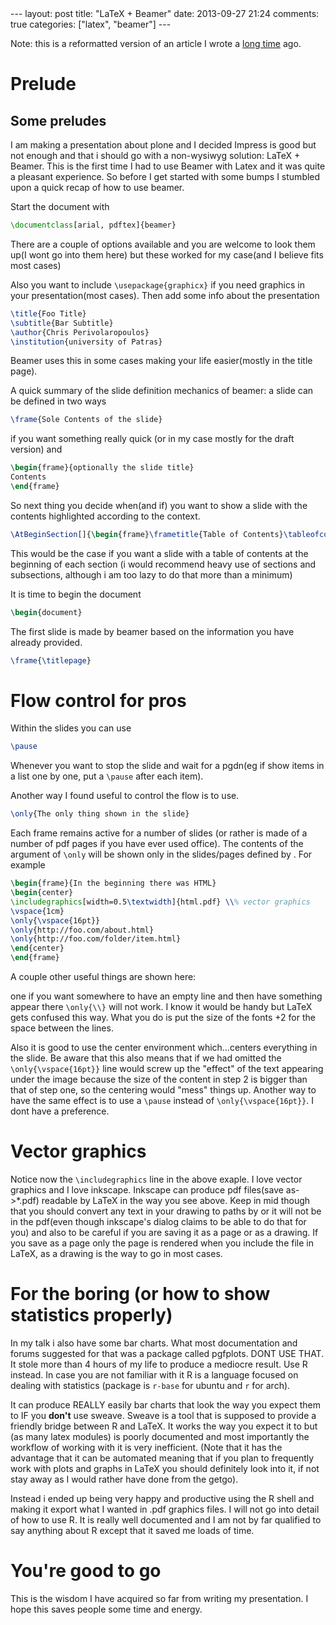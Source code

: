#+BEGIN_HTML
---
layout: post
title: "LaTeX + Beamer"
date: 2013-09-27 21:24
comments: true
categories: ["latex", "beamer"]
---
#+END_HTML

Note: this is a reformatted version of an article I wrote a [[http://sudowork.wordpress.com/2011/05/05/latex-beamer/][long time]]
ago.


* Prelude
** Some preludes

   I am making a presentation about plone and I decided Impress is good
   but not enough and that i should go with a non-wysiwyg solution:
   LaTeX + Beamer. This is the first time I had to use Beamer with Latex
   and it was quite a pleasant experience.  So before I get started with
   some bumps I stumbled upon a quick recap of how to use beamer.

   Start the document with

   #+NAME: A special document class
#+BEGIN_SRC latex
\documentclass[arial, pdftex]{beamer}
#+END_SRC

   There are a couple of options available and you are welcome to look
   them up(I wont go into them here) but these worked for my case(and I
   believe fits most cases)

   Also you want to include =\usepackage{graphicx}= if you need graphics in
   your presentation(most cases).  Then add some info about the
   presentation

   #+NAME: Meta-data
#+BEGIN_SRC latex
\title{Foo Title}
\subtitle{Bar Subtitle}
\author{Chris Perivolaropoulos}
\institution{university of Patras}
#+END_SRC

   Beamer uses this in some cases making your life easier(mostly in the title page).

   A quick summary of the slide definition mechanics of beamer: a slide
   can be defined in two ways

   #+NAME: Very simple slide.
#+BEGIN_SRC latex
\frame{Sole Contents of the slide}
#+END_SRC

   if you want something really quick (or in my case mostly for the draft version) and

   #+NAME: More complex slide.
#+BEGIN_SRC latex
\begin{frame}{optionally the slide title}
Contents
\end{frame}
#+END_SRC

   So next thing you decide when(and if) you want to show a slide with
   the contents highlighted according to the context.

   #+NAME: Slide to introduce each section.
#+BEGIN_SRC latex
\AtBeginSection[]{\begin{frame}\frametitle{Table of Contents}\tableofcontents[currentsection]\end{frame}}
#+END_SRC

   This would be the case if you want a slide with a table of contents at
   the beginning of each section (i would recommend heavy use of sections
   and subsections, although i am too lazy to do that more than a
   minimum)

   It is time to begin the document

   #+NAME: LaTeX
#+BEGIN_SRC latex
\begin{document}
#+END_SRC

   The first slide is made by beamer based on the information you have
   already provided.

   #+NAME: Generate tile frame from metadata
#+BEGIN_SRC latex
\frame{\titlepage}
#+END_SRC

* Flow control for pros
  Within the slides you can use

  #+NAME: Break slide in parts.
#+BEGIN_SRC latex
\pause
#+END_SRC

  Whenever you want to stop the slide and wait for a pgdn(eg if show
  items in a list one by one, put a =\pause= after each item).

  Another way I found useful to control the flow is to use.

  #+NAME: Show one thing at a time.
#+BEGIN_SRC latex
\only{The only thing shown in the slide}
#+END_SRC

  Each frame remains active for a number of slides (or rather is
  made of a number of pdf pages if you have ever used office). The
  contents of the argument of =\only= will be shown only in the
  slides/pages defined by . For example

  #+NAME: Example of \only
#+BEGIN_SRC latex
\begin{frame}{In the beginning there was HTML}
\begin{center}
\includegraphics[width=0.5\textwidth]{html.pdf} \\% vector graphics
\vspace{1cm}
\only{\vspace{16pt}}
\only{http://foo.com/about.html}
\only{http://foo.com/folder/item.html}
\end{center}
\end{frame}
#+END_SRC

  A couple other useful things are shown here:

  one if you want somewhere to have an empty line and then have
  something appear there =\only{\\}= will not work. I know it would be
  handy but LaTeX gets confused this way. What you do is put the size
  of the fonts +2 for the space between the lines.

  Also it is good to use the center environment which...centers
  everything in the slide. Be aware that this also means that if we
  had omitted the =\only{\vspace{16pt}}= line would screw up the
  "effect" of the text appearing under the image because the size of
  the content in step 2 is bigger than that of step one, so the
  centering would "mess" things up. Another way to have the same
  effect is to use a =\pause= instead of =\only{\vspace{16pt}}=. I
  dont have a preference.

* Vector graphics

  Notice now the =\includegraphics= line in the above exaple. I love
  vector graphics and I love inkscape. Inkscape can produce pdf
  files(save as->*.pdf) readable by LaTeX in the way you see
  above. Keep in mid though that you should convert any text in your
  drawing to paths by or it will not be in the pdf(even though
  inkscape's dialog claims to be able to do that for you) and also to
  be careful if you are saving it as a page or as a drawing. If you
  save as a page only the page is rendered when you include the file in
  LaTeX, as a drawing is the way to go in most cases.

* For the boring (or how to show statistics properly)

  In my talk i also have some bar charts. What most documentation and
  forums suggested for that was a package called pgfplots. DONT USE
  THAT. It stole more than 4 hours of my life to produce a mediocre
  result. Use R instead. In case you are not familiar with it R is a
  language focused on dealing with statistics (package is =r-base= for
  ubuntu and =r= for arch).

  It can produce REALLY easily bar charts that look the way you expect
  them to IF you *don't* use sweave. Sweave is a tool that is supposed
  to provide a friendly bridge between R and LaTeX. It works the way
  you expect it to but (as many latex modules) is poorly documented
  and most importantly the workflow of working with it is very
  inefficient. (Note that it has the advantage that it can be
  automated meaning that if you plan to frequently work with plots and
  graphs in LaTeX you should definitely look into it, if not stay away
  as I would rather have done from the getgo).

  Instead i ended up being very happy and productive using the R shell
  and making it export what I wanted in .pdf graphics files. I will not
  go into detail of how to use R. It is really well documented and I am
  not by far qualified to say anything about R except that it saved me
  loads of time.

* You're good to go

 This is the wisdom I have acquired so far from writing my
 presentation. I hope this saves people some time and energy.
